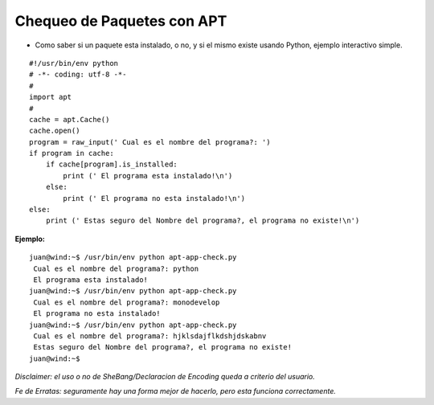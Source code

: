 
Chequeo de Paquetes con APT
===========================

* Como saber si un paquete esta instalado, o no, y si el mismo existe usando Python, ejemplo interactivo simple.

::

    #!/usr/bin/env python
    # -*- coding: utf-8 -*-
    #
    import apt
    #
    cache = apt.Cache()
    cache.open()
    program = raw_input(' Cual es el nombre del programa?: ')
    if program in cache:
        if cache[program].is_installed:
            print (' El programa esta instalado!\n')
        else:
            print (' El programa no esta instalado!\n')
    else:
        print (' Estas seguro del Nombre del programa?, el programa no existe!\n')


**Ejemplo:**

::

   juan@wind:~$ /usr/bin/env python apt-app-check.py
    Cual es el nombre del programa?: python
    El programa esta instalado!
   juan@wind:~$ /usr/bin/env python apt-app-check.py
    Cual es el nombre del programa?: monodevelop
    El programa no esta instalado!
   juan@wind:~$ /usr/bin/env python apt-app-check.py
    Cual es el nombre del programa?: hjklsdajflkdshjdskabnv         
    Estas seguro del Nombre del programa?, el programa no existe!
   juan@wind:~$

*Disclaimer: el uso o no de SheBang/Declaracion de Encoding queda a criterio del usuario.*

*Fe de Erratas: seguramente hay una forma mejor de hacerlo, pero esta funciona correctamente.*

